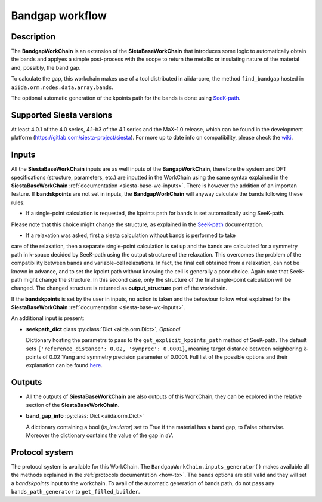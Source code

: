 Bandgap workflow
++++++++++++++++

Description
-----------

The **BandgapWorkChain** is an extension of the **SietaBaseWorkChain** 
that introduces some logic to automatically obtain the bands and
applyes a simple post-process with the scope to return the metallic or
insulating nature of the material and, possibly, the band gap.

To calculate the gap, this workchain makes use of a tool distributed in aiida-core,
the method ``find_bandgap`` hosted in ``aiida.orm.nodes.data.array.bands``.

The optional automatic generation of the kpoints path for the bands
is done using `SeeK-path`_.

Supported Siesta versions
-------------------------

At least 4.0.1 of the 4.0 series, 4.1-b3 of the 4.1 series and the MaX-1.0 release, which
can be found in the development platform
(https://gitlab.com/siesta-project/siesta).
For more up to date info on compatibility, please check the
`wiki <https://github.com/albgar/aiida_siesta_plugin/wiki/Supported-siesta-versions>`_.


Inputs
------

All the **SiestaBaseWorkChain** inputs are as well inputs of the **BangapWorkChain**,
therefore the system and DFT specifications (structure, parameters, etc.) are
inputted in the WorkChain using the same syntax explained in the **SiestaBaseWorkChain**
:ref:`documentation <siesta-base-wc-inputs>`.
There is however the addition of an importan feature. If **bandskpoints** are not set
in inputs, the **BandgapWorkChain** will anyway calculate the bands following these rules:

* If a single-point calculation is requested, the kpoints path for bands is set automatically using SeeK-path.
Please note that this choice might change the structure, as explained in the 
`SeeK-path`_ documentation.

* If a relaxation was asked, first a siesta calculation without bands is performed to take
care of the relaxation, then a separate single-point calculation is set up and the bands are
calculated for a symmetry path in k-space decided by SeeK-path using the output structure of the relaxation.
This overcomes the problem of the compatibility between bands and variable-cell relaxations.
In fact, the final cell obtained from a relaxation, can not be known in advance, and to set
the kpoint path without knowing the cell is generally a poor choice.
Again note that SeeK-path might change the structure. In this second case, only the structure
of the final single-point calculation will be changed. The changed structure is returned as
**output_structure** port of the workchain.

If the **bandskpoints** is set by the user in inputs, no action is
taken and the behaviour follow what explained for the **SiestaBaseWorkChain**
:ref:`documentation <siesta-base-wc-inputs>`.

An additional input is present:

* **seekpath_dict** class :py:class:`Dict <aiida.orm.Dict>`, *Optional*
 
  Dictionary hosting the parametrs to pass to the ``get_explicit_kpoints_path``
  method of SeeK-path.
  The default sets ``{'reference_distance': 0.02, 'symprec': 0.0001}``,
  meaning target distance between neighboring k-points of 
  0.02 1/ang and symmetry precision parameter of 0.0001.
  Full list of the possible options and their explanation
  can be found `here`_.

Outputs
-------

* All the outputs of **SiestaBaseWorkChain** are also outputs of this 
  WorkChain, they can be explored in the relative section of the **SiestaBaseWorkChain**.

.. |br| raw:: html

    <br />
  
* **band_gap_info** :py:class:`Dict <aiida.orm.Dict>`
  
  A dictionary containing a bool (`is_insulator`) set to True if the material has a band gap,
  to False otherwise. Moreover the dictionary contains the value of the gap in `eV`.


Protocol system
---------------

The protocol system is available for this WorkChain. The ``BandgapWorkChain.inputs_generator()``
makes available all the methods explained in the :ref:`protocols documentation <how-to>`. The bands
options are still valid and they will set a `bandskpoints` input to the workchain. To avail of
the automatic generation of bands path, do not pass any ``bands_path_generator`` to ``get_filled_builder``.

.. _SeeK-path: https://seekpath.readthedocs.io/en/latest/
.. _here: https://seekpath.readthedocs.io/en/latest/module_guide/index.html#seekpath.getpaths.get_explicit_k_path
